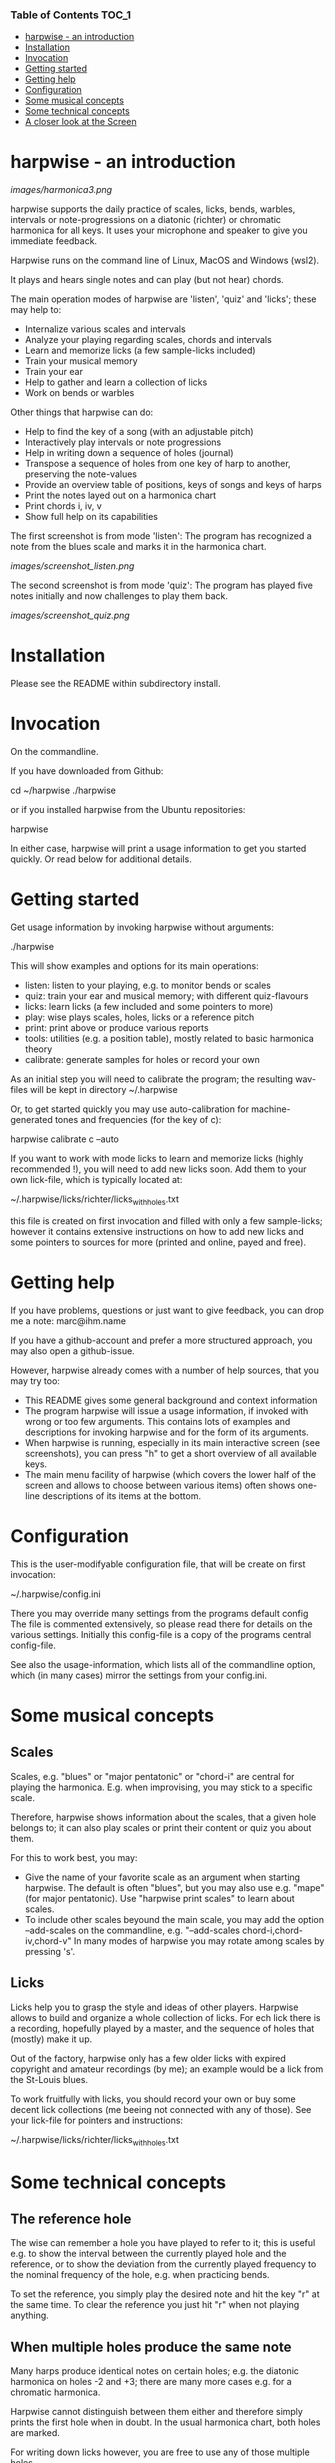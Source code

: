 # -*- fill-column: 74 -*-

*** Table of Contents                                                 :TOC_1:
- [[#harpwise---an-introduction][harpwise - an introduction]]
- [[#installation][Installation]]
- [[#invocation][Invocation]]
- [[#getting-started][Getting started]]
- [[#getting-help][Getting help]]
- [[#configuration][Configuration]]
- [[#some-musical-concepts][Some musical concepts]]
- [[#some-technical-concepts][Some technical concepts]]
- [[#a-closer-look-at-the-screen][A closer look at the Screen]]

* harpwise - an introduction

  [[images/harmonica3.png]]

  harpwise supports the daily practice of scales, licks, bends, warbles,
  intervals or note-progressions on a diatonic (richter) or chromatic
  harmonica for all keys. It uses your microphone and speaker to give you
  immediate feedback.

  Harpwise runs on the command line of Linux, MacOS and Windows (wsl2).
  
  It plays and hears single notes and can play (but not hear) chords.

  The main operation modes of harpwise are 'listen', 'quiz' and 'licks';
  these may help to:

  - Internalize various scales and intervals
  - Analyze your playing regarding scales, chords and intervals
  - Learn and memorize licks (a few sample-licks included)
  - Train your musical memory
  - Train your ear
  - Help to gather and learn a collection of licks
  - Work on bends or warbles

  Other things that harpwise can do:

  - Help to find the key of a song (with an adjustable pitch)
  - Interactively play intervals or note progressions
  - Help in writing down a sequence of holes (journal)
  - Transpose a sequence of holes from one key of harp to another,
    preserving the note-values
  - Provide an overview table of positions, keys of songs and keys of harps
  - Print the notes layed out on a harmonica chart
  - Print chords i, iv, v
  - Show full help on its capabilities

    
  The first screenshot is from mode 'listen': The program has recognized a
  note from the blues scale and marks it in the harmonica chart.
  
  [[images/screenshot_listen.png]]

  The second screenshot is from mode 'quiz': The program has played five
  notes initially and now challenges to play them back.
  
  [[images/screenshot_quiz.png]]

* Installation

  Please see the README within subdirectory install.
   
* Invocation

  On the commandline.

  If you have downloaded from Github:

  cd ~/harpwise
  ./harpwise

  or if you installed harpwise from the Ubuntu repositories:

  harpwise

  In either case, harpwise will print a usage information to get you
  started quickly.  Or read below for additional details.

* Getting started

  Get usage information by invoking harpwise without arguments:
  
  ./harpwise


  This will show examples and options for its main operations:
  
  - listen: listen to your playing, e.g. to monitor bends or scales
  - quiz: train your ear and musical memory; with different quiz-flavours
  - licks: learn licks (a few included and some pointers to more)
  - play: wise plays scales, holes, licks or a reference pitch
  - print: print above or produce various reports
  - tools: utilities (e.g. a position table), mostly related to basic
    harmonica theory
  - calibrate: generate samples for holes or record your own

  As an initial step you will need to calibrate the program; the resulting
  wav-files will be kept in directory ~/.harpwise

  Or, to get started quickly you may use auto-calibration for
  machine-generated tones and frequencies (for the key of c):

  harpwise calibrate c --auto

  
  If you want to work with mode licks to learn and memorize licks (highly
  recommended !), you will need to add new licks soon.  Add them to your
  own lick-file, which is typically located at:

  ~/.harpwise/licks/richter/licks_with_holes.txt

  this file is created on first invocation and filled with only a few
  sample-licks; however it contains extensive instructions on how to add
  new licks and some pointers to sources for more (printed and online,
  payed and free).

* Getting help

  If you have problems, questions or just want to give feedback, you can
  drop me a note: marc@ihm.name

  If you have a github-account and prefer a more structured approach, you
  may also open a github-issue.

  However, harpwise already comes with a number of help sources, that you
  may try too:

  - This README gives some general background and context information
  - The program harpwise will issue a usage information, if invoked with
    wrong or too few arguments. This contains lots of examples and
    descriptions for invoking harpwise and for the form of its arguments.
  - When harpwise is running, especially in its main interactive screen
    (see screenshots), you can press "h" to get a short overview of all
    available keys.
  - The main menu facility of harpwise (which covers the lower half of the
    screen and allows to choose between various items) often shows
    one-line descriptions of its items at the bottom.
  
* Configuration

  This is the user-modifyable configuration file, that will be create on
  first invocation:

  ~/.harpwise/config.ini

  There you may override many settings from the programs default config
  The file is commented extensively, so please read there for details on
  the various settings. Initially this config-file is a copy of the
  programs central config-file.

  See also the usage-information, which lists all of the commandline
  option, which (in many cases) mirror the settings from your config.ini.

* Some musical concepts
** Scales

   Scales, e.g. "blues" or "major pentatonic" or "chord-i" are central for
   playing the harmonica. E.g. when improvising, you may stick to a
   specific scale.

   Therefore, harpwise shows information about the scales, that a given
   hole belongs to; it can also play scales or print their content or quiz
   you about them.

   For this to work best, you may:

   - Give the name of your favorite scale as an argument when starting
     harpwise. The default is often "blues", but you may also use
     e.g. "mape" (for major pentatonic). Use "harpwise print scales" to
     learn about scales.
   - To include other scales beyound the main scale, you may add the
     option --add-scales on the commandline, e.g.  "--add-scales
     chord-i,chord-iv,chord-v" In many modes of harpwise you may rotate
     among scales by pressing 's'.

** Licks

   Licks help you to grasp the style and ideas of other players. Harpwise
   allows to build and organize a whole collection of licks. For ech lick
   there is a recording, hopefully played by a master, and the sequence of
   holes that (mostly) make it up.

   Out of the factory, harpwise only has a few older licks with expired
   copyright and amateur recordings (by me); an example would be a lick
   from the St-Louis blues.

   To work fruitfully with licks, you should record your own or buy some
   decent lick collections (me beeing not connected with any of those).
   See your lick-file for pointers and instructions:

    ~/.harpwise/licks/richter/licks_with_holes.txt
    
* Some technical concepts
** The reference hole

   The wise can remember a hole you have played to refer to it; this is
   useful e.g. to show the interval between the currently played hole and
   the reference, or to show the deviation from the currently played
   frequency to the nominal frequency of the hole, e.g. when practicing
   bends.

   To set the reference, you simply play the desired note and hit the key
   "r" at the same time. To clear the reference you just hit "r" when not
   playing anything.

** When multiple holes produce the same note

   Many harps produce identical notes on certain holes; e.g. the diatonic
   harmonica on holes -2 and +3; there are many more cases e.g. for a
   chromatic harmonica.

   Harpwise cannot distinguish between them either and therefore simply
   prints the first hole when in doubt. In the usual harmonica chart, both
   holes are marked.

   For writing down licks however, you are free to use any of those
   multiple holes.

** Tuning

   The harp wise does not make assumptions about the tuning of your
   harmonica; e.g. it works equally well with "equal temperament" (ET) or
   "just intonation" tuning.  Simply because, it asks you to play your own
   harp to generate samples (whatever its tuning might be). It then
   computes frequency values from these samples. (Remark: for a quick
   start you may have skipped this step using auto calibration)
  
   However, sometimes harpwise has to choose one tuning, e.g. when doing
   auto calibration, or when your samples need to be judged against some
   standard. In such cases it generally uses "equal temperament" (ET for
   short).

* A closer look at the Screen

  Please note, that the wise tries to adapt itself to different screen
  (terminal) sizes by inserting blank lines in its display.  If your
  terminal window supports changing the screen size, then harpwise will
  react accordingly and you do not need to restart it.

  You probaby get the best experience if you use a larger font and a
  terminal with a modest size, e.g. 80 cloumns and 25 rows.

  Also note, that harpwise uses figlet to display some information in
  large letters. The optical result of this may vary, and you may get a
  smoother appearance by choosing another font; personally I use "Lucida
  Console" (at least under windows).

  Now if you start harpwise e.g. in mode listen, or licks or some flavours
  of quiz, you get a screen as shown in the screenshots above.

  Its structure is as follows (top to bottom):

  - Header: the topmost 2 lines 
  - The (so called) "display": a larger area taking up most of the upper
    half of the screen
  - The middle part of the screen, three lines in the middle of the screen
  - The (so called) "comment": a larger area taking up most of the lower
    half of the screen
  - Footer: the bottommost 2 Lines

** The header

   Two topmost two lines, that show e.g.
   - The current mission, i.e. what you are supposed to do
   - Immediate feedback on keys beeing pressed or a hint on how to get help
   - A summary of the settings mode, type, key and scales

** The "display"

   This part of the screen (i.e. most of its upper half) shows different
   versions of a harmonica chart as known from textbooks. In addition, the
   holes, that you are playing are highlighted in colours, e.g. according
   to the scale.

   To change the display type "d" repeatedly or type "D" to get a menu
   with descriptions.

** The middle part of the screen

   The three middle lines of the screen show:

   - The hole and note, that you are playing and the reference hole, if
     set. In addtion ("Rem") the scales the hole belongs to
   - The Frequency you are playing; featuring a small frequncy gauge
   - The interval of the current hole to the reference hole or to the last
     hole played
        
** The "comment"

   This part of the screen (i.e. most of its lower half) shows comments;
   e.g. when in mode licks, harpwise expects you to play a sequence of
   holes, the comment-region shows the sequence of holes that you have
   already played or are expected to play.

   To change the comment type "c" repeatedly or type "C" to get a menu
   with one-line descriptions.

** The footer

   Within those two lines at the bottom, harpwise shows hints and various
   remarks on its operation.

   For example:
   
   - In mode licks, details about the current lick
   - In mode listen, if idle, notes about famous harp-players
